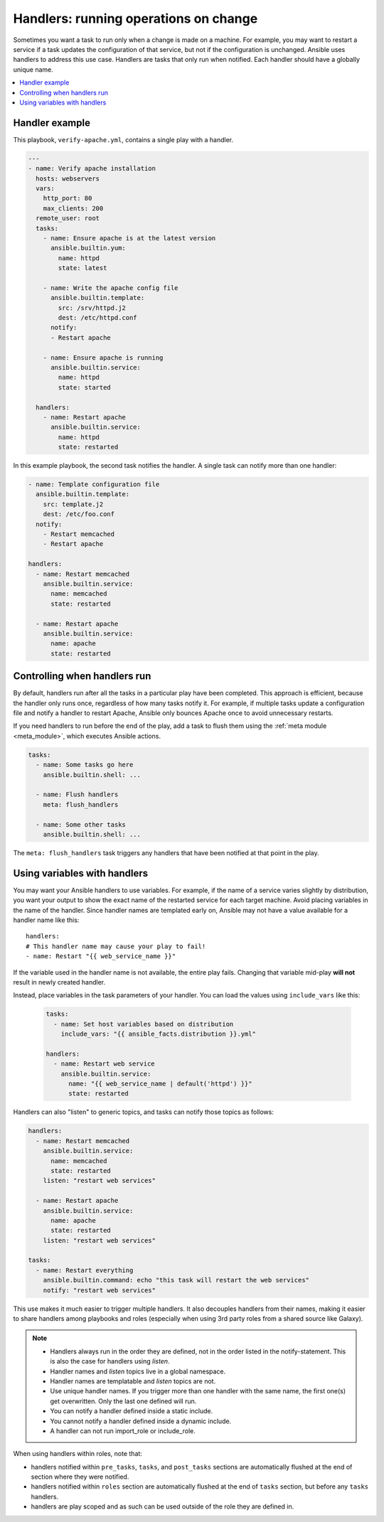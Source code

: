 .. _handlers:

Handlers: running operations on change
======================================

Sometimes you want a task to run only when a change is made on a machine. For example, you may want to restart a service if a task updates the configuration of that service, but not if the configuration is unchanged. Ansible uses handlers to address this use case. Handlers are tasks that only run when notified. Each handler should have a globally unique name.

.. contents::
   :local:

Handler example
---------------

This playbook, ``verify-apache.yml``, contains a single play with a handler.

.. code-block:: yaml

    ---
    - name: Verify apache installation
      hosts: webservers
      vars:
        http_port: 80
        max_clients: 200
      remote_user: root
      tasks:
        - name: Ensure apache is at the latest version
          ansible.builtin.yum:
            name: httpd
            state: latest

        - name: Write the apache config file
          ansible.builtin.template:
            src: /srv/httpd.j2
            dest: /etc/httpd.conf
          notify:
          - Restart apache

        - name: Ensure apache is running
          ansible.builtin.service:
            name: httpd
            state: started

      handlers:
        - name: Restart apache
          ansible.builtin.service:
            name: httpd
            state: restarted

In this example playbook, the second task notifies the handler. A single task can notify more than one handler:

.. code-block:: yaml


    - name: Template configuration file
      ansible.builtin.template:
        src: template.j2
        dest: /etc/foo.conf
      notify:
        - Restart memcached
        - Restart apache

    handlers:
      - name: Restart memcached
        ansible.builtin.service:
          name: memcached
          state: restarted

      - name: Restart apache
        ansible.builtin.service:
          name: apache
          state: restarted

Controlling when handlers run
-----------------------------

By default, handlers run after all the tasks in a particular play have been completed. This approach is efficient, because the handler only runs once, regardless of how many tasks notify it. For example, if multiple tasks update a configuration file and notify a handler to restart Apache, Ansible only bounces Apache once to avoid unnecessary restarts.

If you need handlers to run before the end of the play, add a task to flush them using the :ref:`meta module <meta_module>`, which executes Ansible actions.

.. code-block:: yaml

    tasks:
      - name: Some tasks go here
        ansible.builtin.shell: ...

      - name: Flush handlers
        meta: flush_handlers

      - name: Some other tasks
        ansible.builtin.shell: ...

The ``meta: flush_handlers`` task triggers any handlers that have been notified at that point in the play.

Using variables with handlers
-----------------------------

You may want your Ansible handlers to use variables. For example, if the name of a service varies slightly by distribution, you want your output to show the exact name of the restarted service for each target machine. Avoid placing variables in the name of the handler. Since handler names are templated early on, Ansible may not have a value available for a handler name like this::

    handlers:
    # This handler name may cause your play to fail!
    - name: Restart "{{ web_service_name }}"

If the variable used in the handler name is not available, the entire play fails. Changing that variable mid-play **will not** result in newly created handler.

Instead, place variables in the task parameters of your handler. You can load the values using ``include_vars`` like this:

  .. code-block:: yaml+jinja

    tasks:
      - name: Set host variables based on distribution
        include_vars: "{{ ansible_facts.distribution }}.yml"

    handlers:
      - name: Restart web service
        ansible.builtin.service:
          name: "{{ web_service_name | default('httpd') }}"
          state: restarted

Handlers can also "listen" to generic topics, and tasks can notify those topics as follows:

.. code-block:: yaml


    handlers:
      - name: Restart memcached
        ansible.builtin.service:
          name: memcached
          state: restarted
        listen: "restart web services"

      - name: Restart apache
        ansible.builtin.service:
          name: apache
          state: restarted
        listen: "restart web services"

    tasks:
      - name: Restart everything
        ansible.builtin.command: echo "this task will restart the web services"
        notify: "restart web services"

This use makes it much easier to trigger multiple handlers. It also decouples handlers from their names,
making it easier to share handlers among playbooks and roles (especially when using 3rd party roles from
a shared source like Galaxy).

.. note::
   * Handlers always run in the order they are defined, not in the order listed in the notify-statement. This is also the case for handlers using `listen`.
   * Handler names and `listen` topics live in a global namespace.
   * Handler names are templatable and `listen` topics are not.
   * Use unique handler names. If you trigger more than one handler with the same name, the first one(s) get overwritten. Only the last one defined will run.
   * You can notify a handler defined inside a static include.
   * You cannot notify a handler defined inside a dynamic include.
   * A handler can not run import_role or include_role.

When using handlers within roles, note that:

* handlers notified within ``pre_tasks``, ``tasks``, and ``post_tasks`` sections are automatically flushed at the end of section where they were notified.
* handlers notified within ``roles`` section are automatically flushed at the end of ``tasks`` section, but before any ``tasks`` handlers.
* handlers are play scoped and as such can be used outside of the role they are defined in.
